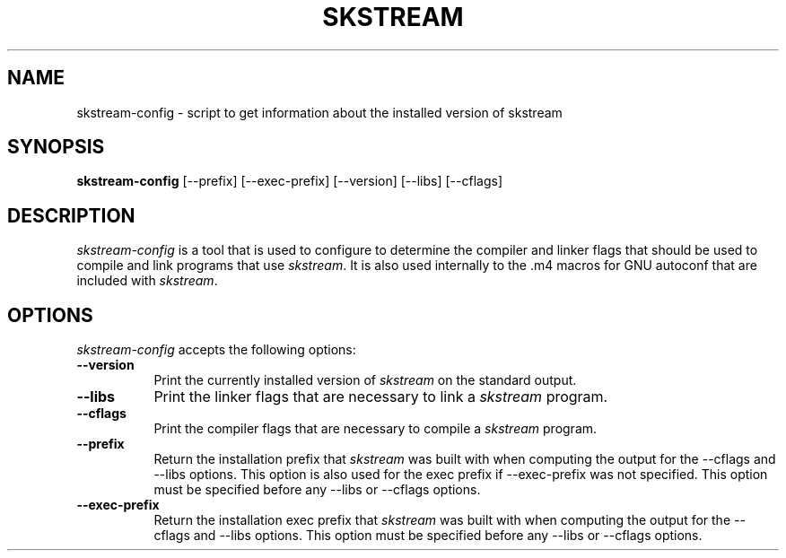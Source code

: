.TH SKSTREAM 1
.SH NAME
skstream-config - script to get information about the installed version of skstream
.SH SYNOPSIS
.B skstream-config
[\-\-prefix] [\-\-exec\-prefix] [\-\-version] [\-\-libs] [\-\-cflags]
.SH DESCRIPTION
.PP
\fIskstream-config\fP is a tool that is used to configure to determine
the compiler and linker flags that should be used to compile
and link programs that use \fIskstream\fP. It is also used internally
to the .m4 macros for GNU autoconf that are included with \fIskstream\fP.
.
.SH OPTIONS
.l
\fIskstream-config\fP accepts the following options:
.TP 8
.B  \-\-version
Print the currently installed version of \fIskstream\fP on the standard output.
.TP 8
.B  \-\-libs
Print the linker flags that are necessary to link a \fIskstream\fP program.
.TP 8
.B  \-\-cflags
Print the compiler flags that are necessary to compile a \fIskstream\fP program.
.TP 8
.B  \-\-prefix
Return the installation prefix that \fIskstream\fP was built with when computing
the output for the \-\-cflags and \-\-libs options. This option is also used for
the exec prefix if \-\-exec\-prefix was not specified. This option must be specified
before any \-\-libs or \-\-cflags options.
.TP 8
.B  \-\-exec\-prefix
Return the installation exec prefix that \fIskstream\fP was built with when
computing the output for the \-\-cflags and \-\-libs options.  This option must
be specified before any \-\-libs or \-\-cflags options.
